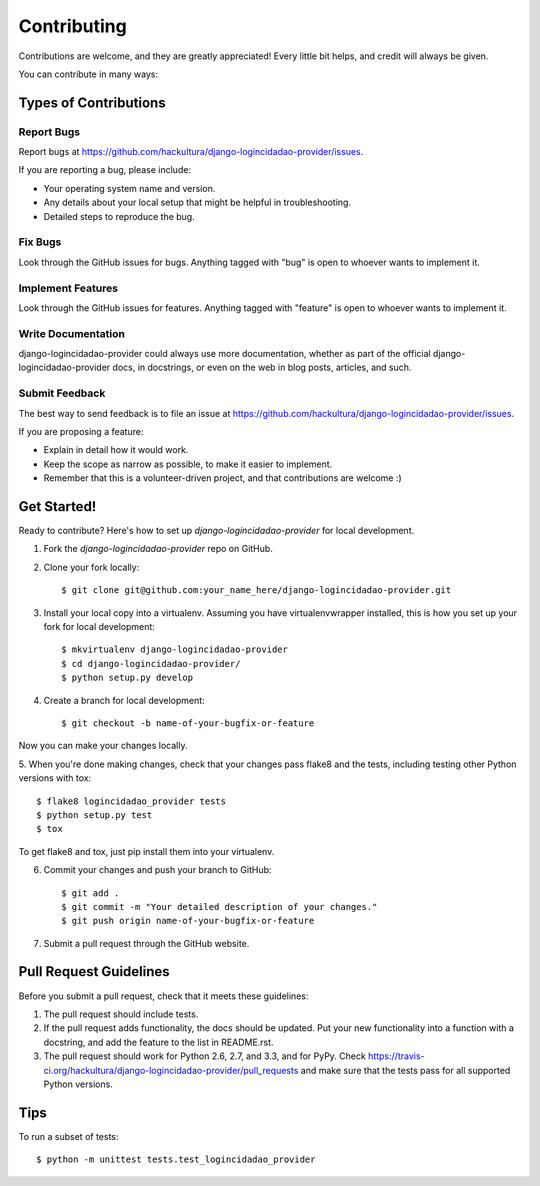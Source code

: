 ============
Contributing
============

Contributions are welcome, and they are greatly appreciated! Every
little bit helps, and credit will always be given. 

You can contribute in many ways:

Types of Contributions
----------------------

Report Bugs
~~~~~~~~~~~

Report bugs at https://github.com/hackultura/django-logincidadao-provider/issues.

If you are reporting a bug, please include:

* Your operating system name and version.
* Any details about your local setup that might be helpful in troubleshooting.
* Detailed steps to reproduce the bug.

Fix Bugs
~~~~~~~~

Look through the GitHub issues for bugs. Anything tagged with "bug"
is open to whoever wants to implement it.

Implement Features
~~~~~~~~~~~~~~~~~~

Look through the GitHub issues for features. Anything tagged with "feature"
is open to whoever wants to implement it.

Write Documentation
~~~~~~~~~~~~~~~~~~~

django-logincidadao-provider could always use more documentation, whether as part of the 
official django-logincidadao-provider docs, in docstrings, or even on the web in blog posts,
articles, and such.

Submit Feedback
~~~~~~~~~~~~~~~

The best way to send feedback is to file an issue at https://github.com/hackultura/django-logincidadao-provider/issues.

If you are proposing a feature:

* Explain in detail how it would work.
* Keep the scope as narrow as possible, to make it easier to implement.
* Remember that this is a volunteer-driven project, and that contributions
  are welcome :)

Get Started!
------------

Ready to contribute? Here's how to set up `django-logincidadao-provider` for local development.

1. Fork the `django-logincidadao-provider` repo on GitHub.
2. Clone your fork locally::

    $ git clone git@github.com:your_name_here/django-logincidadao-provider.git

3. Install your local copy into a virtualenv. Assuming you have virtualenvwrapper installed, this is how you set up your fork for local development::

    $ mkvirtualenv django-logincidadao-provider
    $ cd django-logincidadao-provider/
    $ python setup.py develop

4. Create a branch for local development::

    $ git checkout -b name-of-your-bugfix-or-feature

Now you can make your changes locally.

5. When you're done making changes, check that your changes pass flake8 and the
tests, including testing other Python versions with tox::

    $ flake8 logincidadao_provider tests
    $ python setup.py test
    $ tox

To get flake8 and tox, just pip install them into your virtualenv. 

6. Commit your changes and push your branch to GitHub::

    $ git add .
    $ git commit -m "Your detailed description of your changes."
    $ git push origin name-of-your-bugfix-or-feature

7. Submit a pull request through the GitHub website.

Pull Request Guidelines
-----------------------

Before you submit a pull request, check that it meets these guidelines:

1. The pull request should include tests.
2. If the pull request adds functionality, the docs should be updated. Put
   your new functionality into a function with a docstring, and add the
   feature to the list in README.rst.
3. The pull request should work for Python 2.6, 2.7, and 3.3, and for PyPy. Check 
   https://travis-ci.org/hackultura/django-logincidadao-provider/pull_requests
   and make sure that the tests pass for all supported Python versions.

Tips
----

To run a subset of tests::

    $ python -m unittest tests.test_logincidadao_provider
